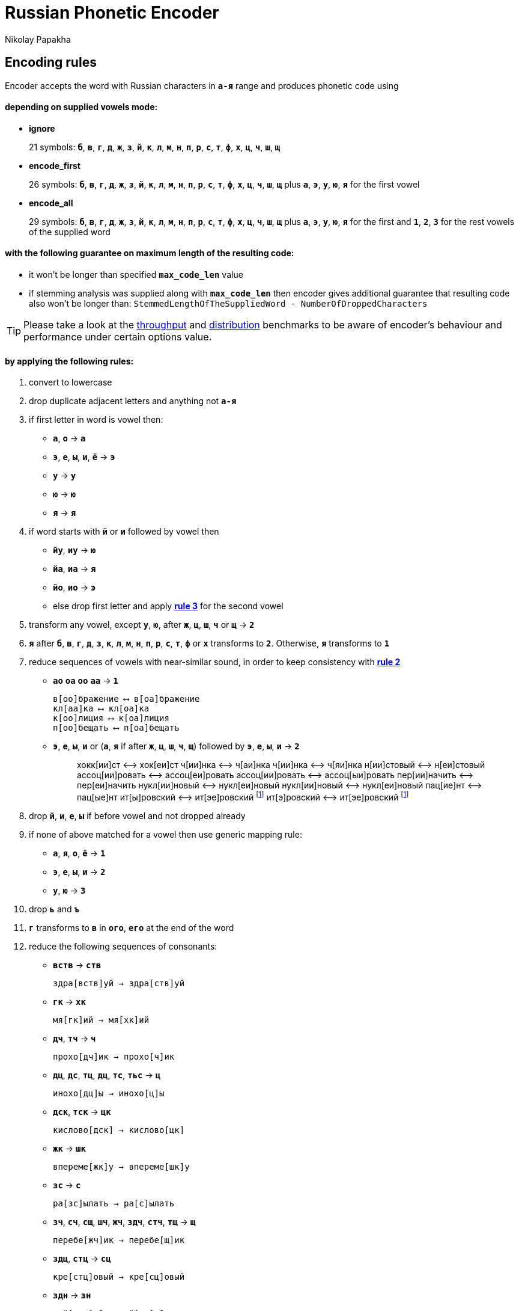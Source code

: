 = Russian Phonetic Encoder
Nikolay Papakha
ifdef::env-github[]
:tip-caption: :bulb:
:note-caption: :paperclip:
:important-caption: :heavy_exclamation_mark:
:caution-caption: :fire:
:warning-caption: :warning:
endif::[]
ifndef::env-github[]
endif::[]

:url-throughput-benchmark: https://github.com/papahigh/elasticsearch-russian-phonetics/blob/master/benchmark/throughput.asciidoc
:url-distribution-benchmark: https://github.com/papahigh/elasticsearch-russian-phonetics/blob/master/benchmark/distribution.asciidoc

== Encoding rules

Encoder accepts the word with Russian characters in `*а-я*` range and produces phonetic code using

==== depending on supplied vowels mode:

* *ignore*
+
21 symbols: `*б*`, `*в*`, `*г*`, `*д*`, `*ж*`, `*з*`, `*й*`, `*к*`, `*л*`, `*м*`, `*н*`, `*п*`, `*р*`, `*с*`, `*т*`, `*ф*`, `*х*`, `*ц*`, `*ч*`, `*ш*`, `*щ*`
* *encode_first*
+
26 symbols: `*б*`, `*в*`, `*г*`, `*д*`, `*ж*`, `*з*`, `*й*`, `*к*`, `*л*`, `*м*`, `*н*`, `*п*`, `*р*`, `*с*`, `*т*`, `*ф*`, `*х*`, `*ц*`, `*ч*`, `*ш*`, `*щ*` plus `*а*`, `*э*`, `*у*`, `*ю*`, `*я*` for the first vowel
* *encode_all*
+
29 symbols: `*б*`, `*в*`, `*г*`, `*д*`, `*ж*`, `*з*`, `*й*`, `*к*`, `*л*`, `*м*`, `*н*`, `*п*`, `*р*`, `*с*`, `*т*`, `*ф*`, `*х*`, `*ц*`, `*ч*`, `*ш*`, `*щ*` plus `*а*`, `*э*`, `*у*`, `*ю*`, `*я*` for the first and `*1*`, `*2*`, `*3*` for the rest vowels of the supplied word

==== with the following guarantee on maximum length of the resulting code:

* it won't be longer than specified `*max_code_len*` value
* if stemming analysis was supplied along with `*max_code_len*` then encoder gives additional
guarantee that resulting code also won't be longer than: `StemmedLengthOfTheSuppliedWord - NumberOfDroppedCharacters`

[TIP]
====

Please take a look at the {url-throughput-benchmark}[throughput] and {url-distribution-benchmark}[distribution] benchmarks to be aware of encoder's
behaviour and performance under certain options value.
====

==== by applying the following rules:

. convert to lowercase

. [[rule-2]]drop duplicate adjacent letters and anything not `*а-я*`

. [[first-vowel-mapping]]if first letter in word is vowel then:
* `*а*`, `*о*` → `*а*`
* `*э*`, `*е*`, `*ы*`, `*и*`, `*ё*` → `*э*`
* `*у*` → `*у*`
* `*ю*` → `*ю*`
* `*я*` → `*я*`

. if word starts with `*й*` or `*и*` followed by vowel then
* `*йу*`, `*иу*` → `*ю*`
* `*йа*`, `*иа*` → `*я*`
* `*йо*`, `*ио*` → `*э*`
* else drop first letter and apply link:#first-vowel-mapping[*rule 3*] for the second vowel

. transform any vowel, except `*у*`, `*ю*`, after `*ж*`, `*ц*`, `*ш*`, `*ч*` or `*щ*` → `*2*`

. `*я*` after `*б*`, `*в*`, `*г*`, `*д*`, `*з*`, `*к*`, `*л*`, `*м*`, `*н*`, `*п*`, `*р*`, `*с*`, `*т*`, `*ф*` or `*х*` transforms to `*2*`. Otherwise, `*я*` transforms to `*1*`

. reduce sequences of vowels with near-similar sound, in order to keep consistency with link:#rule-2[*rule 2*]
* `*ао*` `*оа*` `*оо*` `*аа*` → `*1*`
+
[source,intent=0]
----
в[оо]бражение ⟷ в[оа]бражение
кл[аа]ка ⟷ кл[оа]ка
к[оо]лиция ⟷ к[оа]лиция
п[оо]бещать ⟷ п[оа]бещать
----
* `*э*`, `*е*`, `*ы*`, `*и*` or (`*а*`, `*я*` if after `*ж*`, `*ц*`, `*ш*`, `*ч*`, `*щ*`)  followed by `*э*`, `*е*`, `*ы*`, `*и*` → `*2*`
+
____
хокк[ии]ст ⟷ хок[еи]ст
ч[ии]нка ⟷ ч[аи]нка
ч[ии]нка ⟷ ч[яи]нка
н[ии]стовый ⟷ н[еи]стовый
ассоц[ии]ровать ⟷ ассоц[еи]ровать
ассоц[ии]ровать ⟷ ассоц[ыи]ровать
пер[ии]начить ⟷ пер[еи]начить
нукл[ии]новый ⟷ нукл[еи]новый
нукл[ии]новый ⟷ нукл[еи]новый
пац[ие]нт ⟷ пац[ые]нт
ит[ы]ровский ⟷ ит[эе]ровский footnoteref:[itr,ИТР - инженерно­технический работник.]
ит[э]ровский ⟷ ит[эе]ровский footnoteref:[itr]
____

. drop `*й*`, `*и*`, `*е*`, `*ы*` if before vowel and not dropped already

. if none of above matched for a vowel then use generic mapping rule:
* `*а*`, `*я*`, `*о*`, `*ё*` → `*1*`
* `*э*`, `*е*`, `*ы*`, `*и*` → `*2*`
* `*у*`, `*ю*`       → `*3*`

. drop `*ь*` and `*ъ*`

. `*г*` transforms to `*в*` in `*ого*`, `*его*` at the end of the word

. reduce the following sequences of consonants:
* `*вств*` → `*ств*`
+
[source,intent=0]
----
здра[вств]уй → здра[ств]уй
----
* `*гк*` → `*хк*`
+
[source,intent=0]
----
мя[гк]ий → мя[хк]ий
----
* `*дч*`, `*тч*` → `*ч*`
+
[source,intent=0]
----
прохо[дч]ик → прохо[ч]ик
----
* `*дц*`, `*дс*`, `*тц*`, `*дц*`, `*тс*`, `*тьс*` → `*ц*`
+
[source,intent=0]
----
инохо[дц]ы → инохо[ц]ы
----
* `*дск*`, `*тск*` → `*цк*`
+
[source,intent=0]
----
кислово[дск] → кислово[цк]
----
* `*жк*` → `*шк*`
+
[source,intent=0]
----
впереме[жк]у → впереме[шк]у
----
* `*зс*` → `*с*`
+
[source,intent=0]
----
ра[зс]ылать → ра[с]ылать
----
* `*зч*`, `*сч*`, `*сщ*`, `*шч*`, `*жч*`, `*здч*`, `*стч*`, `*тщ*` → `*щ*`
+
[source,intent=0]
----
перебе[жч]ик → перебе[щ]ик
----
* `*здц*`, `*стц*` → `*сц*`
+
[source,intent=0]
----
кре[стц]овый → кре[сц]овый
----
* `*здн*` → `*зн*`
+
[source,intent=0]
----
звё[здн]ый → звё[зн]ый
----
* `*зтг*`, `*стг*` → `*зг*`
+
[source,intent=0]
----
бю[стг]алтер → бю[зг]алтер
----
* `*лнц*`, `*ндц*` → `*нц*`
+
[source,intent=0]
----
голла[ндц]ы → голла[нц]ы
----
* `*ндк*` → `*нк*`
+
[source,intent=0]
----
ирла[ндк]а → ирла[нк]а
----
* `*ндск*` → `*нск*`
+
[source,intent=0]
----
голла[ндск]ий → голла[нск]ий
----
* `*ндш*`, `*нтш*` → `*нш*`
+
[source,intent=0]
----
ла[ндш]афт → ла[нш]афт
----
* `*нтг*` → `*нг*`
+
[source,intent=0]
----
ре[нтг]ен → ре[нг]ен
----
* `*нтк*` → `*нк*`
+
[source,intent=0]
----
студе[нтк]а → студе[нк]а
----
* `*нтск*` → `*нск*`
+
[source,intent=0]
----
гига[нтск]ий → гига[нск]ий
----
* `*нтств*` → `*нств*`
+
[source,intent=0]
----
аге[нтств]о → аге[нств]о
----
* `*рдц*` → `*рц*`
+
[source,intent=0]
----
се[рдц]е → се[рц]е
----
* `*рдч*` → `*рч*`
+
[source,intent=0]
----
се[рдч]ишко → се[рч]ишко
----
* `*сж*`, `*зж*` → `*ж*`
+
[source,intent=0]
----
уе[зж]ать → уе[ж]ать
----
* `*сз*` → `*з*`
+
[source,intent=0]
----
бю[сзг]алтер → бю[зг]алтер
----
* `*сш*`, `*зш*` → `*ш*`
+
[source,intent=0]
----
вы[сш]ий → вы[ш]ий
----
* `*стк*`, `*сдк*`, `*зтк*`, `*здк*` → `*ск*`
+
[source,intent=0]
----
машини[стк]а → машини[ск]а
----
* `*стг*`, `*сдг*`, `*зтг*`, `*здг*` → `*зг*`
+
[source,intent=0]
----
бю[стг]алтер → бю[зг]алтер
----
* `*стл*` → `*сл*`
+
[source,intent=0]
----
сча[стл]ивый → сча[сл]ивый
----
* `*стн*` → `*сн*`
+
[source,intent=0]
----
ле[стн]ица → ле[сн]ица
----
* `*стск*` → `*ск*`
+
[source,intent=0]
----
маркси[стск]ий → маркси[ск]ий
----
* `*хг*` → `*г*`
+
[source,intent=0]
----
бу[хг]алтер → бу[г]алтер
----
* `*чн*` → `*шн*`
+
[source,intent=0]
----
коне[чн]о → коне[шн]о
----
* `*чт*` → `*шт*`
+
[source,intent=0]
----
[чт]о → [шт]о
----

. apply voicing rules for paired consonants `*б*`-`*п*`, `*з*`-`*с*`, `*д*`-`*т*`, `*в*`-`*ф*`, `*г*`-`*к*`, `*ж*`-`*ш*`:
* voiced consonant transforms to unvoiced at the end of word:
+
[source,intent=0]
----
моти[в] → моти[ф]
а[б]сур[д] → а[п]сур[т]
----
* if word ends with double voiced consonants then both transform to unvoiced:
+
____
вдры[зг] → вдры[ск]
____
____
ви[зг] → ви[ск]
____
____
гро[здь] → гро[сть]
____
* voiced consonant transforms to unvoiced if followed by unvoiced:
+
[source,intent=0]
----
а[вт]омат → а[фт]омат
----
* unvoiced consonant transforms to voiced if followed by voiced, except `*в*`:
+
[source,intent=0]
----
моло[тьб]а → моло[дьб]а
чувс[тв]о → чувс[тв]о
----

